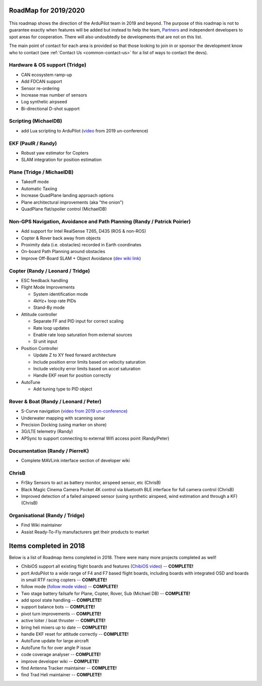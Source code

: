 .. _roadmap:
    
=====================
RoadMap for 2019/2020
=====================

   .. image:: ../images/roadmap-topimage.jpg
       :width: 40%

This roadmap shows the direction of the ArduPilot team in 2019 and beyond.  The purpose of this roadmap
is not to guarantee exactly when features will be added but instead to help the team, `Partners <http://ardupilot.org/about/Partners>`__
and independent developers to spot areas for cooperation.  There will also undoubtedly be developments that are not on this list.

The main point of contact for each area is provided so that those looking to join in or sponsor the development
know who to contact (see :ref:`Contact Us <common-contact-us>` for a list of ways to contact the devs).

Hardware & OS support (Tridge)
------------------------------

- CAN ecosystem ramp-up
- Add FDCAN support
- Sensor re-ordering
- Increase max number of sensors
- Log synthetic airpseed
- Bi-directional D-shot support

Scripting (MichaelDB)
---------------------

- add Lua scripting to ArduPilot (`video <https://www.youtube.com/watch?v=ZUNOZMxOwsI>`_ from 2019 un-conference)

EKF (PaulR / Randy)
-------------------

- Robust yaw estimator for Copters
- SLAM integration for position estimation

Plane (Tridge / MichaelDB)
--------------------------

- Takeoff mode
- Automatic Taxiing
- Increase QuadPlane landing approach options
- Plane architectural improvements (aka "the onion")
- QuadPlane flat/spoiler control (MichaelDB)

Non-GPS Navigation, Avoidance and Path Planning (Randy / Patrick Poirier)
-------------------------------------------------------------------------

- Add support for Intel RealSense T265, D435 (ROS & non-ROS)
- Copter & Rover back away from objects
- Proximity data (i.e. obstacles) recorded in Earth coordinates
- On-board Path Planning around obstacles
- Improve Off-Board SLAM + Object Avoidance (`dev wiki link <http://ardupilot.org/dev/docs/ros-cartographer-slam.html>`__)

Copter (Randy / Leonard / Tridge)
---------------------------------

- ESC feedback handling
- Flight Mode Improvements

  - System identification mode
  - 4kHz+ loop rate PIDs
  - Stand-By mode

- Attitude controller

  - Separate FF and PID input for correct scaling
  - Rate loop updates
  - Enable rate loop saturation from external sources
  - SI unit input

- Position Controller

  - Update Z to XY feed forward architecture
  - Include position error limits based on velocity saturation
  - Include velocity error limits based on accel saturation
  - Handle EKF reset for position correctly

- AutoTune

  - Add tuning type to PID object

Rover & Boat (Randy / Leonard / Peter)
--------------------------------------

- S-Curve navigation (`video from 2019 un-conference <https://www.youtube.com/watch?v=LHq5o9zgNWk>`__)
- Underwater mapping with scanning sonar
- Precision Docking (using marker on shore)
- 3G/LTE telemetry (Randy)
- APSync to support connecting to external Wifi access point (Randy/Peter)

Documentation (Randy / PierreK)
-------------------------------

- Complete MAVLink interface section of developer wiki

ChrisB
------

- FrSky Sensors to act as battery monitor, airspeed sensor, etc (ChrisB)
- Black Magic Cinema Camera Pocket 4K control via bluetooth BLE interface for full camera control (ChrisB)
- Improved detection of a failed airspeed sensor (using synthetic airspeed, wind estimation and through a KF) (ChrisB)

Organisational (Randy / Tridge)
-------------------------------

- Find Wiki maintainer
- Assist Ready-To-Fly manufacturers get their products to market

=======================
Items completed in 2018
=======================

Below is a list of Roadmap items completed in 2018.  There were many more projects completed as well!

- ChibiOS support all existing flight boards and features (`ChibiOS video <https://www.youtube.com/watch?v=y2KCB0a3xMg>`_) -- **COMPLETE!**
- port ArduPilot to a wide range of F4 and F7 based flight boards, including boards with integrated OSD and boards in small RTF racing copters -- **COMPLETE!**
- follow mode (`follow mode video <https://www.youtube.com/watch?v=uiJURjgP460>`_) -- **COMPLETE!**
- Two stage battery failsafe for Plane, Copter, Rover, Sub (Michael DB) -- **COMPLETE!**
- add spool state handling -- **COMPLETE!**
- support balance bots -- **COMPLETE!**
- pivot turn improvements -- **COMPLETE!**
- active loiter / boat thruster -- **COMPLETE!**
- bring heli mixers up to date -- **COMPLETE!**
- handle EKF reset for attitude correctly -- **COMPLETE!**
- AutoTune update for large aircraft
- AutoTune fix for over angle P issue
- code coverage analyser -- **COMPLETE!**
- improve developer wiki -- **COMPLETE!**
- find Antenna Tracker maintainer -- **COMPLETE!**
- find Trad Heli maintainer -- **COMPLETE!**